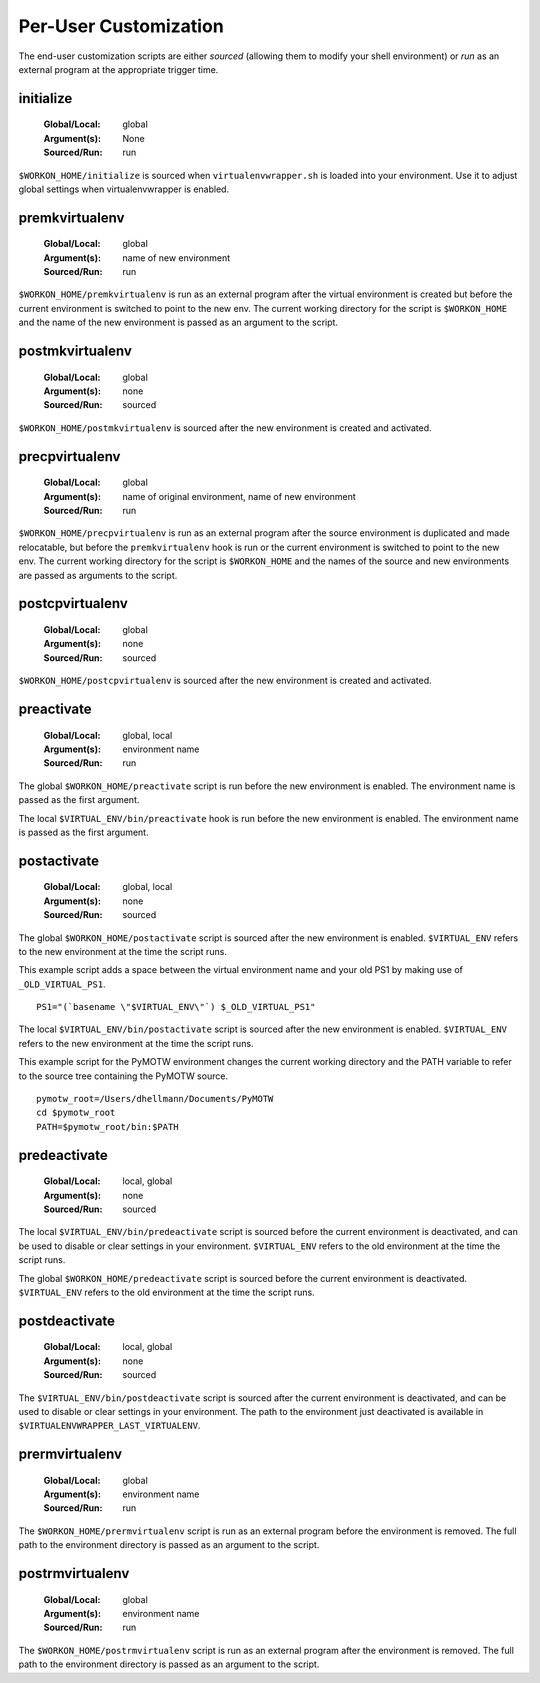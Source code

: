 .. _scripts:

========================
 Per-User Customization
========================

The end-user customization scripts are either *sourced* (allowing them
to modify your shell environment) or *run* as an external program at
the appropriate trigger time.

.. _scripts-initialize:

initialize
==========

  :Global/Local: global
  :Argument(s): None
  :Sourced/Run: run

``$WORKON_HOME/initialize`` is sourced when ``virtualenvwrapper.sh``
is loaded into your environment.  Use it to adjust global settings
when virtualenvwrapper is enabled.

.. _scripts-premkvirtualenv:

premkvirtualenv
===============

  :Global/Local: global
  :Argument(s): name of new environment
  :Sourced/Run: run

``$WORKON_HOME/premkvirtualenv`` is run as an external program after
the virtual environment is created but before the current environment
is switched to point to the new env. The current working directory for
the script is ``$WORKON_HOME`` and the name of the new environment is
passed as an argument to the script.

.. _scripts-postmkvirtualenv:

postmkvirtualenv
================

  :Global/Local: global
  :Argument(s): none
  :Sourced/Run: sourced

``$WORKON_HOME/postmkvirtualenv`` is sourced after the new environment
is created and activated.

.. _scripts-precpvirtualenv:

precpvirtualenv
===============

  :Global/Local: global
  :Argument(s): name of original environment, name of new environment
  :Sourced/Run: run

``$WORKON_HOME/precpvirtualenv`` is run as an external program after
the source environment is duplicated and made relocatable, but before
the ``premkvirtualenv`` hook is run or the current environment is
switched to point to the new env. The current working directory for
the script is ``$WORKON_HOME`` and the names of the source and new
environments are passed as arguments to the script.

.. _scripts-postcpvirtualenv:

postcpvirtualenv
================

  :Global/Local: global
  :Argument(s): none
  :Sourced/Run: sourced

``$WORKON_HOME/postcpvirtualenv`` is sourced after the new environment
is created and activated.

.. _scripts-preactivate:

preactivate
===========

  :Global/Local: global, local
  :Argument(s): environment name
  :Sourced/Run: run

The global ``$WORKON_HOME/preactivate`` script is run before the new
environment is enabled.  The environment name is passed as the first
argument.

The local ``$VIRTUAL_ENV/bin/preactivate`` hook is run before the new
environment is enabled.  The environment name is passed as the first
argument.

.. _scripts-postactivate:

postactivate
============

  :Global/Local: global, local
  :Argument(s): none
  :Sourced/Run: sourced

The global ``$WORKON_HOME/postactivate`` script is sourced after the
new environment is enabled. ``$VIRTUAL_ENV`` refers to the new
environment at the time the script runs.

This example script adds a space between the virtual environment name
and your old PS1 by making use of ``_OLD_VIRTUAL_PS1``.

::

    PS1="(`basename \"$VIRTUAL_ENV\"`) $_OLD_VIRTUAL_PS1"

The local ``$VIRTUAL_ENV/bin/postactivate`` script is sourced after
the new environment is enabled. ``$VIRTUAL_ENV`` refers to the new
environment at the time the script runs.

This example script for the PyMOTW environment changes the current
working directory and the PATH variable to refer to the source tree
containing the PyMOTW source.

::

    pymotw_root=/Users/dhellmann/Documents/PyMOTW
    cd $pymotw_root
    PATH=$pymotw_root/bin:$PATH

.. _scripts-predeactivate:

predeactivate
=============

  :Global/Local: local, global
  :Argument(s): none
  :Sourced/Run: sourced

The local ``$VIRTUAL_ENV/bin/predeactivate`` script is sourced before the
current environment is deactivated, and can be used to disable or
clear settings in your environment. ``$VIRTUAL_ENV`` refers to the old
environment at the time the script runs.

The global ``$WORKON_HOME/predeactivate`` script is sourced before the
current environment is deactivated.  ``$VIRTUAL_ENV`` refers to the
old environment at the time the script runs.

.. _scripts-postdeactivate:

postdeactivate
==============

  :Global/Local: local, global
  :Argument(s): none
  :Sourced/Run: sourced

The ``$VIRTUAL_ENV/bin/postdeactivate`` script is sourced after the
current environment is deactivated, and can be used to disable or
clear settings in your environment.  The path to the environment just
deactivated is available in ``$VIRTUALENVWRAPPER_LAST_VIRTUALENV``.

.. _scripts-prermvirtualenv:

prermvirtualenv
===============

  :Global/Local: global
  :Argument(s): environment name
  :Sourced/Run: run

The ``$WORKON_HOME/prermvirtualenv`` script is run as an external
program before the environment is removed. The full path to the
environment directory is passed as an argument to the script.

.. _scripts-postrmvirtualenv:

postrmvirtualenv
================

  :Global/Local: global
  :Argument(s): environment name
  :Sourced/Run: run

The ``$WORKON_HOME/postrmvirtualenv`` script is run as an external
program after the environment is removed. The full path to the
environment directory is passed as an argument to the script.
